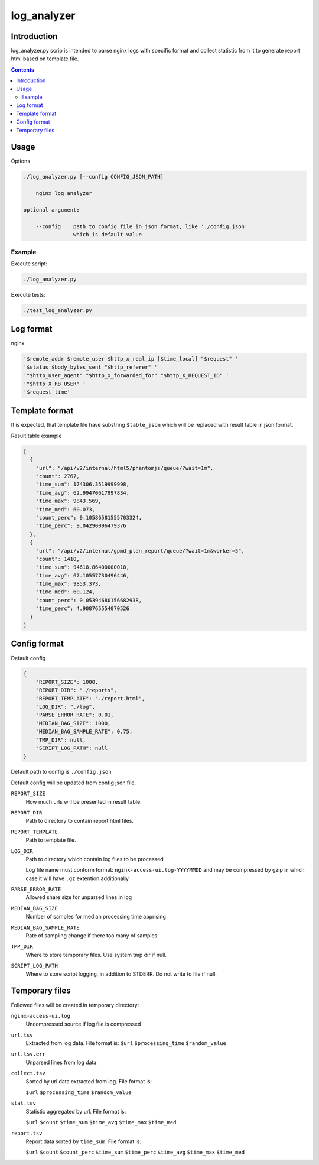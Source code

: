 ============
log_analyzer
============

Introduction
============

log_analyzer.py scrip is intended to parse nginx logs with specific format
and collect statistic from it to generate report html based on template file.

.. contents::


Usage
=====

Options

.. code-block:: 

    ./log_analyzer.py [--config CONFIG_JSON_PATH]

        nginx log analyzer

    optional argument:

        --config    path to config file in json format, like './config.json' 
                    which is default value

Example
-------

Execute script:

.. code-block:: 

    ./log_analyzer.py

Execute tests:

.. code-block:: 

    ./test_log_analyzer.py


Log format
==========

nginx

.. code-block:: 

    '$remote_addr $remote_user $http_x_real_ip [$time_local] "$request" '
    '$status $body_bytes_sent "$http_referer" '
    '"$http_user_agent" "$http_x_forwarded_for" "$http_X_REQUEST_ID" '
    '"$http_X_RB_USER" '
    '$request_time'

Template format
===============

It is expected, that template file have substring ``$table_json`` which
will be replaced with result table in json format.

Result table example

.. code-block:: json

    [
      {
        "url": "/api/v2/internal/html5/phantomjs/queue/?wait=1m",
        "count": 2767,
        "time_sum": 174306.3519999998,
        "time_avg": 62.99470617997834,
        "time_max": 9843.569,
        "time_med": 60.073,
        "count_perc": 0.10586581555703324,
        "time_perc": 9.04290096479376
      },
      {
        "url": "/api/v2/internal/gpmd_plan_report/queue/?wait=1m&worker=5",
        "count": 1410,
        "time_sum": 94618.86400000018,
        "time_avg": 67.10557730496446,
        "time_max": 9853.373,
        "time_med": 60.124,
        "count_perc": 0.05394680156682938,
        "time_perc": 4.908765554070526
      }
    ]

Config format
=============

Default config

.. code-block:: json

    {
        "REPORT_SIZE": 1000,
        "REPORT_DIR": "./reports",
        "REPORT_TEMPLATE": "./report.html",
        "LOG_DIR": "./log",
        "PARSE_ERROR_RATE": 0.01,
        "MEDIAN_BAG_SIZE": 1000,
        "MEDIAN_BAG_SAMPLE_RATE": 0.75,
        "TMP_DIR": null,
        "SCRIPT_LOG_PATH": null
    }


Default path to config is ``./config.json``

Default config will be updated from config json file.

``REPORT_SIZE``
    How much urls will be presented in result table.

``REPORT_DIR``
    Path to directory to contain report html files.

``REPORT_TEMPLATE``
    Path to template file.

``LOG_DIR``
    Path to directory which contain log files to be processed

    Log file name must conform format: ``nginx-access-ui.log-YYYYMMDD`` and may 
    be compressed by gzip in which case it will have ``.gz`` extention 
    additionally

``PARSE_ERROR_RATE``
    Allowed share size for unparsed lines in log

``MEDIAN_BAG_SIZE``
    Number of samples for median processing time apprising

``MEDIAN_BAG_SAMPLE_RATE``
    Rate of sampling change if there too many of samples

``TMP_DIR``
    Where to store temporary files. Use system tmp dir if null.

``SCRIPT_LOG_PATH``
    Where to store script logging, in addition to STDERR. Do not write to file 
    if null.

Temporary files
===============

Followed files will be created in temporary directory:

``nginx-access-ui.log``
    Uncompressed source if log file is compressed

``url.tsv``
    Extracted from log data. File format is:
    ``$url`` ``$processing_time`` ``$random_value``

``url.tsv.err``
    Unparsed lines from log data.

``collect.tsv``
    Sorted by url data extracted from log. File format is:

    ``$url`` ``$processing_time`` ``$random_value``

``stat.tsv``
    Statistic aggregated by url. File format is:

    ``$url`` ``$count`` ``$time_sum`` ``$time_avg`` ``$time_max``
    ``$time_med``

``report.tsv``
    Report data sorted by ``time_sum``. File format is:

    ``$url`` ``$count`` ``$count_perc`` ``$time_sum`` ``$time_perc``
    ``$time_avg`` ``$time_max`` ``$time_med``
